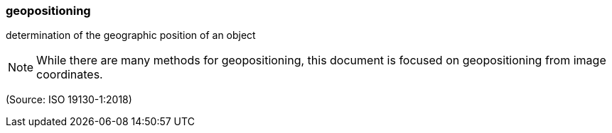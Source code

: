 === geopositioning

determination of the geographic position of an object

NOTE: While there are many methods for geopositioning, this document is focused on geopositioning from image coordinates.

(Source: ISO 19130-1:2018)

